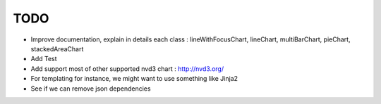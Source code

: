 
TODO
====

* Improve documentation, explain in details each class : lineWithFocusChart, lineChart, multiBarChart, pieChart, stackedAreaChart

* Add Test

* Add support most of other supported nvd3 chart : http://nvd3.org/

* For templating for instance, we might want to use something like Jinja2

* See if we can remove json dependencies
